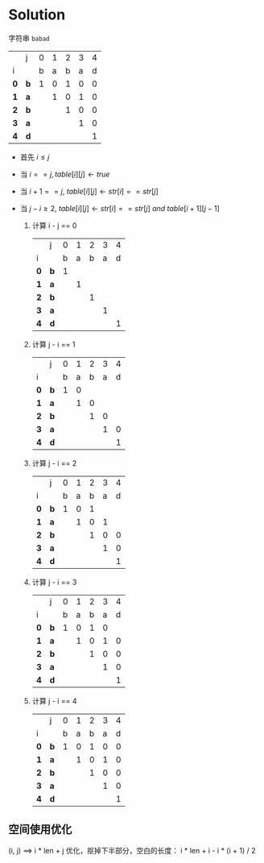 * Solution

  字符串 =babad=
  #+ATTR_HTML: :border 1 :rules all :frame border
  |     | j   | 0 | 1 | 2 | 3 | 4 |
  | i   |     | b | a | b | a | d |
  |-----+-----+---+---+---+---+---|
  | *0* | *b* | 1 | 0 | 1 | 0 | 0 |
  | *1* | *a* |   | 1 | 0 | 1 | 0 |
  | *2* | *b* |   |   | 1 | 0 | 0 |
  | *3* | *a* |   |   |   | 1 | 0 |
  | *4* | *d* |   |   |   |   | 1 |

  * 首先 $i \le j$
  * 当 $i == j, table[i][j] \leftarrow true$
  * 当 $i+1 == j,\ table[i][j] \leftarrow str[i] == str[j]$
  * 当 $j-i \ge 2,\ table[i][j] \leftarrow str[i] == str[j]\ and\ table[i+1][j-1]$

    1. 计算 i - j == 0
       #+ATTR_HTML: :border 1 :rules all :frame border
       |     | j   | 0 | 1 | 2 | 3 | 4 |
       | i   |     | b | a | b | a | d |
       |-----+-----+---+---+---+---+---|
       | *0* | *b* | 1 |   |   |   |   |
       | *1* | *a* |   | 1 |   |   |   |
       | *2* | *b* |   |   | 1 |   |   |
       | *3* | *a* |   |   |   | 1 |   |
       | *4* | *d* |   |   |   |   | 1 |
    2. 计算 j - i == 1
       #+ATTR_HTML: :border 1 :rules all :frame border
       |     | j   | 0 | 1 | 2 | 3 | 4 |
       | i   |     | b | a | b | a | d |
       |-----+-----+---+---+---+---+---|
       | *0* | *b* | 1 | 0 |   |   |   |
       | *1* | *a* |   | 1 | 0 |   |   |
       | *2* | *b* |   |   | 1 | 0 |   |
       | *3* | *a* |   |   |   | 1 | 0 |
       | *4* | *d* |   |   |   |   | 1 |
    3. 计算 j - i == 2
       #+ATTR_HTML: :border 1 :rules all :frame border
       |     | j   | 0 | 1 | 2 | 3 | 4 |
       | i   |     | b | a | b | a | d |
       |-----+-----+---+---+---+---+---|
       | *0* | *b* | 1 | 0 | 1 |   |   |
       | *1* | *a* |   | 1 | 0 | 1 |   |
       | *2* | *b* |   |   | 1 | 0 | 0 |
       | *3* | *a* |   |   |   | 1 | 0 |
       | *4* | *d* |   |   |   |   | 1 |
    4. 计算 j - i == 3
       #+ATTR_HTML: :border 1 :rules all :frame border
       |     | j   | 0 | 1 | 2 | 3 | 4 |
       | i   |     | b | a | b | a | d |
       |-----+-----+---+---+---+---+---|
       | *0* | *b* | 1 | 0 | 1 | 0 |   |
       | *1* | *a* |   | 1 | 0 | 1 | 0 |
       | *2* | *b* |   |   | 1 | 0 | 0 |
       | *3* | *a* |   |   |   | 1 | 0 |
       | *4* | *d* |   |   |   |   | 1 |
    5. 计算 j - i == 4
       #+ATTR_HTML: :border 1 :rules all :frame border
       |     | j   | 0 | 1 | 2 | 3 | 4 |
       | i   |     | b | a | b | a | d |
       |-----+-----+---+---+---+---+---|
       | *0* | *b* | 1 | 0 | 1 | 0 | 0 |
       | *1* | *a* |   | 1 | 0 | 1 | 0 |
       | *2* | *b* |   |   | 1 | 0 | 0 |
       | *3* | *a* |   |   |   | 1 | 0 |
       | *4* | *d* |   |   |   |   | 1 |

** 空间使用优化
   (i, j) ==> i * len + j
   优化，抠掉下半部分，空白的长度：
   i * len + i - i * (i + 1) / 2

